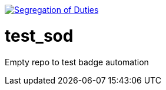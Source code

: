 image:https://robert-sayfullin.npkn.net/sod-personal-git?repo=test_sod["Segregation of Duties", link="https://confluence.nbnco.net.au.mcas.ms/display/~robertsayfullin/Git+badges"]

= test_sod

Empty repo to test badge automation
